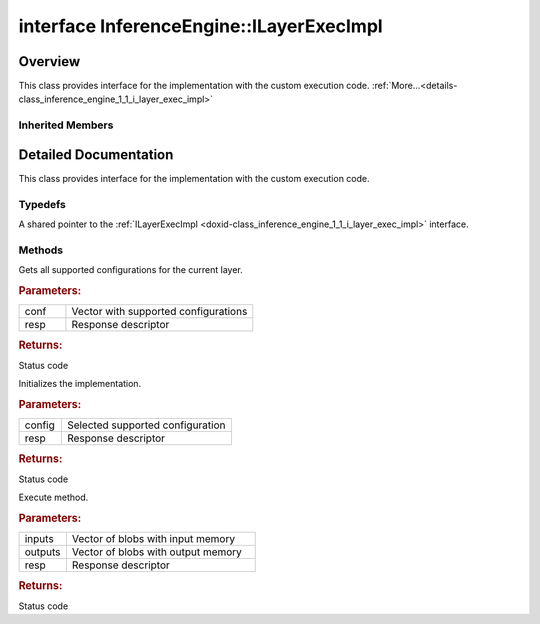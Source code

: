 .. index:: pair: interface; InferenceEngine::ILayerExecImpl
.. _doxid-class_inference_engine_1_1_i_layer_exec_impl:

interface InferenceEngine::ILayerExecImpl
=========================================



Overview
~~~~~~~~

This class provides interface for the implementation with the custom execution code. :ref:`More...<details-class_inference_engine_1_1_i_layer_exec_impl>`


.. ref-code-block:: cpp
	:class: doxyrest-overview-code-block

	#include <ie_iextension.h>
	
	template ILayerExecImpl: public :ref:`InferenceEngine::ILayerImpl<doxid-class_inference_engine_1_1_i_layer_impl>`
	{
		// typedefs
	
		typedef std::shared_ptr<ILayerExecImpl> :ref:`Ptr<doxid-class_inference_engine_1_1_i_layer_exec_impl_1a3b25cdf779880a91b9577466952208dd>`;

		// methods
	
		virtual :ref:`StatusCode<doxid-namespace_inference_engine_1a2ce897aa6a353c071958fe379f5d6421>` :ref:`getSupportedConfigurations<doxid-class_inference_engine_1_1_i_layer_exec_impl_1a245f69f994c7351d269c45ca2114890b>`(
			std::vector<:ref:`LayerConfig<doxid-struct_inference_engine_1_1_layer_config>`>& conf,
			:ref:`ResponseDesc<doxid-struct_inference_engine_1_1_response_desc>` \* resp
			) = 0;
	
		virtual :ref:`StatusCode<doxid-namespace_inference_engine_1a2ce897aa6a353c071958fe379f5d6421>` :ref:`init<doxid-class_inference_engine_1_1_i_layer_exec_impl_1af22bf65cae9c3082d212e4d120dbfb0b>`(:ref:`LayerConfig<doxid-struct_inference_engine_1_1_layer_config>`& config, :ref:`ResponseDesc<doxid-struct_inference_engine_1_1_response_desc>` \* resp) = 0;
	
		virtual :ref:`StatusCode<doxid-namespace_inference_engine_1a2ce897aa6a353c071958fe379f5d6421>` :ref:`execute<doxid-class_inference_engine_1_1_i_layer_exec_impl_1a7d6ae7ed16c37d42532ee40e7082fc29>`(
			std::vector<:ref:`Blob::Ptr<doxid-class_inference_engine_1_1_blob_1abb6c4f89181e2dd6d8a29ada2dfb4060>`>& inputs,
			std::vector<:ref:`Blob::Ptr<doxid-class_inference_engine_1_1_blob_1abb6c4f89181e2dd6d8a29ada2dfb4060>`>& outputs,
			:ref:`ResponseDesc<doxid-struct_inference_engine_1_1_response_desc>` \* resp
			) = 0;
	};

Inherited Members
-----------------

.. ref-code-block:: cpp
	:class: doxyrest-overview-inherited-code-block

	public:
		// typedefs
	
		typedef std::shared_ptr<:ref:`ILayerImpl<doxid-class_inference_engine_1_1_i_layer_impl>`> :ref:`Ptr<doxid-class_inference_engine_1_1_i_layer_impl_1a83cfc1d50968aa3dbdd05fac0a55c28d>`;

.. _details-class_inference_engine_1_1_i_layer_exec_impl:

Detailed Documentation
~~~~~~~~~~~~~~~~~~~~~~

This class provides interface for the implementation with the custom execution code.

Typedefs
--------

.. _doxid-class_inference_engine_1_1_i_layer_exec_impl_1a3b25cdf779880a91b9577466952208dd:
.. index:: pair: typedef; Ptr

.. ref-code-block:: cpp
	:class: doxyrest-title-code-block

	typedef std::shared_ptr<ILayerExecImpl> Ptr

A shared pointer to the :ref:`ILayerExecImpl <doxid-class_inference_engine_1_1_i_layer_exec_impl>` interface.

Methods
-------

.. _doxid-class_inference_engine_1_1_i_layer_exec_impl_1a245f69f994c7351d269c45ca2114890b:
.. index:: pair: function; getSupportedConfigurations

.. ref-code-block:: cpp
	:class: doxyrest-title-code-block

	virtual :ref:`StatusCode<doxid-namespace_inference_engine_1a2ce897aa6a353c071958fe379f5d6421>` getSupportedConfigurations(
		std::vector<:ref:`LayerConfig<doxid-struct_inference_engine_1_1_layer_config>`>& conf,
		:ref:`ResponseDesc<doxid-struct_inference_engine_1_1_response_desc>` \* resp
		) = 0

Gets all supported configurations for the current layer.



.. rubric:: Parameters:

.. list-table::
	:widths: 20 80

	*
		- conf

		- Vector with supported configurations

	*
		- resp

		- Response descriptor



.. rubric:: Returns:

Status code

.. _doxid-class_inference_engine_1_1_i_layer_exec_impl_1af22bf65cae9c3082d212e4d120dbfb0b:
.. index:: pair: function; init

.. ref-code-block:: cpp
	:class: doxyrest-title-code-block

	virtual :ref:`StatusCode<doxid-namespace_inference_engine_1a2ce897aa6a353c071958fe379f5d6421>` init(:ref:`LayerConfig<doxid-struct_inference_engine_1_1_layer_config>`& config, :ref:`ResponseDesc<doxid-struct_inference_engine_1_1_response_desc>` \* resp) = 0

Initializes the implementation.



.. rubric:: Parameters:

.. list-table::
	:widths: 20 80

	*
		- config

		- Selected supported configuration

	*
		- resp

		- Response descriptor



.. rubric:: Returns:

Status code

.. _doxid-class_inference_engine_1_1_i_layer_exec_impl_1a7d6ae7ed16c37d42532ee40e7082fc29:
.. index:: pair: function; execute

.. ref-code-block:: cpp
	:class: doxyrest-title-code-block

	virtual :ref:`StatusCode<doxid-namespace_inference_engine_1a2ce897aa6a353c071958fe379f5d6421>` execute(
		std::vector<:ref:`Blob::Ptr<doxid-class_inference_engine_1_1_blob_1abb6c4f89181e2dd6d8a29ada2dfb4060>`>& inputs,
		std::vector<:ref:`Blob::Ptr<doxid-class_inference_engine_1_1_blob_1abb6c4f89181e2dd6d8a29ada2dfb4060>`>& outputs,
		:ref:`ResponseDesc<doxid-struct_inference_engine_1_1_response_desc>` \* resp
		) = 0

Execute method.



.. rubric:: Parameters:

.. list-table::
	:widths: 20 80

	*
		- inputs

		- Vector of blobs with input memory

	*
		- outputs

		- Vector of blobs with output memory

	*
		- resp

		- Response descriptor



.. rubric:: Returns:

Status code


